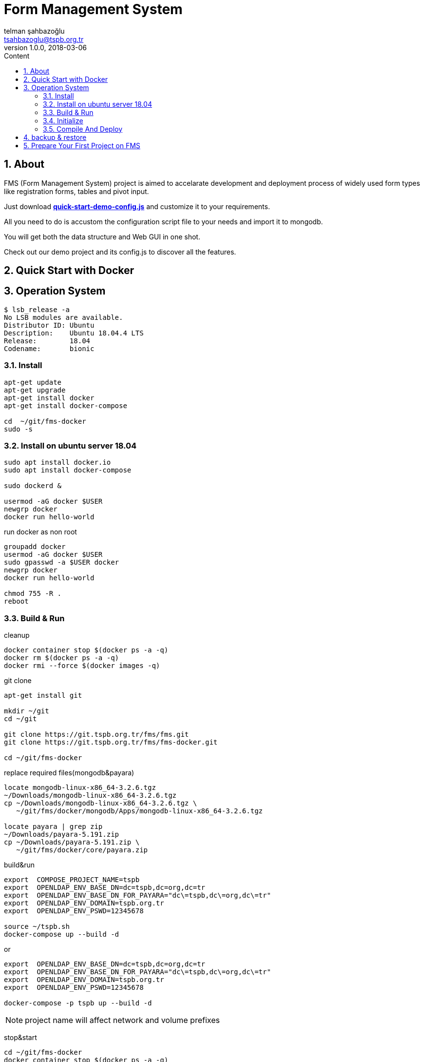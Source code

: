 :toc: left
:toc-title: Content
:toclevels: 3
:sectnums:
:sectnumlevels: 3
:docinfo: shared


= Form Management System
telman şahbazoğlu <tsahbazoglu@tspb.org.tr>
v1.0.0, 2018-03-06
:title-logo-image: image::tspb_logo.png[]


== About

FMS (Form Management System) project is aimed to accelarate development and deployment process of widely used form types like registration forms, tables and pivot input.

Just download *link:https://git.tspb.org.tr/fms/fms/blob/master/quick-start-demo-config.js[quick-start-demo-config.js^]* and customize it to your requirements.

All you need to do is accustom the configuration script file to your needs and import it to mongodb.

You will get both the data structure and Web GUI in one shot.

Check out our demo project and its config.js to discover all the features.

[#user-content-quick-start-with-docker]
== Quick Start with Docker

== Operation System
----
$ lsb_release -a
No LSB modules are available.
Distributor ID:	Ubuntu
Description:	Ubuntu 18.04.4 LTS
Release:	18.04
Codename:	bionic

----

=== Install
----
apt-get update
apt-get upgrade
apt-get install docker
apt-get install docker-compose

cd  ~/git/fms-docker
sudo -s
----

=== Install on ubuntu server 18.04
----
sudo apt install docker.io
sudo apt install docker-compose

sudo dockerd &

usermod -aG docker $USER
newgrp docker
docker run hello-world
----

 


run docker as non root:: 
----
groupadd docker
usermod -aG docker $USER
sudo gpasswd -a $USER docker
newgrp docker
docker run hello-world

chmod 755 -R .
reboot
----

=== Build & Run
cleanup::
----
docker container stop $(docker ps -a -q)
docker rm $(docker ps -a -q)
docker rmi --force $(docker images -q)
----

git clone::
----
apt-get install git

mkdir ~/git
cd ~/git

git clone https://git.tspb.org.tr/fms/fms.git
git clone https://git.tspb.org.tr/fms/fms-docker.git

cd ~/git/fms-docker
----

replace required files(mongodb&payara)::
----
locate mongodb-linux-x86_64-3.2.6.tgz
~/Downloads/mongodb-linux-x86_64-3.2.6.tgz
cp ~/Downloads/mongodb-linux-x86_64-3.2.6.tgz \
   ~/git/fms/docker/mongodb/Apps/mongodb-linux-x86_64-3.2.6.tgz

locate payara | grep zip
~/Downloads/payara-5.191.zip
cp ~/Downloads/payara-5.191.zip \
   ~/git/fms/docker/core/payara.zip 
----

build&run::
----
export  COMPOSE_PROJECT_NAME=tspb
export  OPENLDAP_ENV_BASE_DN=dc=tspb,dc=org,dc=tr
export  OPENLDAP_ENV_BASE_DN_FOR_PAYARA="dc\=tspb,dc\=org,dc\=tr"
export  OPENLDAP_ENV_DOMAIN=tspb.org.tr
export  OPENLDAP_ENV_PSWD=12345678

source ~/tspb.sh
docker-compose up --build -d
----
or
----
export  OPENLDAP_ENV_BASE_DN=dc=tspb,dc=org,dc=tr
export  OPENLDAP_ENV_BASE_DN_FOR_PAYARA="dc\=tspb,dc\=org,dc\=tr"
export  OPENLDAP_ENV_DOMAIN=tspb.org.tr
export  OPENLDAP_ENV_PSWD=12345678

docker-compose -p tspb up --build -d
----

NOTE: project name will affect network and volume prefixes


stop&start::
----
cd ~/git/fms-docker
docker container stop $(docker ps -a -q)

docker-compose up -d
docker-compose start
----

=== Initialize
----
docker-compose exec core bash
./config.sh
./restart.sh

docker-compose exec openldap bash
./init.sh

docker-compose exec mongodb bash
./init.sh
----

=== Compile And Deploy
----
cd ~/git/fms
mvn clean install
docker cp uys-ear/target/uys-ear-3.2-SNAPSHOT.ear fms-core:/home/fms

cd ../fms-docker
docker-compose exec core ./deploy.sh
----

observe::
----
docker-compose ps
----

check inter connections::
----
docker-compose exec core ping mongodb
docker-compose exec core ping openldap
----

enjoy::
----
http://localhost:8080

username : admin

password : 123
----

== backup & restore
create backup::
----
mkdir ~/fms_backup

docker run --rm \
--volumes-from fms-mongodb \
-v ~/fms_backup:/backup \
ubuntu \
bash -c "cd /home/fms/fmsdb && tar cvf /backup/fms-mongodb-fmsdb-volume.tar ."

docker run --rm \
--volumes-from fms-openldap \
-v ~/fms_backup:/backup \
ubuntu \
bash -c "cd /var/lib/ldap && tar cvf /backup/fms-openldap-data-volume.tar ."

----

check backup::
----
cd ~/fms_backup
ls -lrt 
----

restore tdub::
----
docker volume ls
docker volume rm tdub_mongodb-data
docker volume rm tdub_openldap-data

docker volume create tdub_mongodb-data
docker volume create tdub_openldap-data

cp fms-mongodb-fmsdb-volume.tar ~/fms_backup
cp fms-openldap-data-volume.tar ~/fms_backup
----

----
docker run --rm \
-v tdub_mongodb-data:/recover \
-v ~/fms_backup:/backup \
ubuntu \
bash -c "cd /recover && tar xvf /backup/fms-mongodb-fmsdb-volume.tar"

docker run --rm \
-v tdub_openldap-data:/recover \
-v ~/fms_backup:/backup \
ubuntu \
bash -c "cd /recover && tar xvf /backup/fms-openldap-data-volume.tar"
----

restore tspb::
----
docker run --rm \
-v tspb_mongodb-data:/recover \
-v ~/fms_backup:/backup \
ubuntu \
bash -c "cd /recover && tar xvf /backup/fms-mongodb-fmsdb-volume.tar"

docker run --rm \
-v tspb_openldap-data:/recover \
-v ~/fms_backup:/backup \
ubuntu \
bash -c "cd /recover && tar xvf /backup/fms-openldap-data-volume.tar"
----

----
# docker run -d -v tdub_mongodb-data:/home/fms/fmsdb fms-mongodb
----


== Prepare Your First Project on FMS

In a production environment *link:https://git.tspb.org.tr/fms/fms/blob/master/quick-start-demo-config.js[quick-start-demo-config.js^]* should be replaced with one prepared by expirenced data&buisness analyst.

Please do not hesitate to contact with us to find data&buisness analyst having an expirence with FMS project.

There is also a *https://git.tspb.org.tr/fms/fms/blob/master/DEVELOPER-GUIDE-v1.adoc[developer guide^]* for the contributors who want to educate themselves as a data analyst for FMS project.

We can organize eductaion courses in our office for contributors and companies who want 
to join to our expert team.

We can also consult your team from the scratch to live and support during the your company's project life cycle.

----
cd  ~/git/fms-docker

docker ps  

docker cp quick-start-demo-config.js docker_mongodb_1:/home/tspb

docker exec -it docker_mongodb_1 bash

export MONGODB_HOME=~/Apps/mongodb-linux-x86_64-3.2.6
export PATH=$PATH:$MONGODB_HOME/bin

mongo configdb --quiet quick-start-demo-config.js
----
